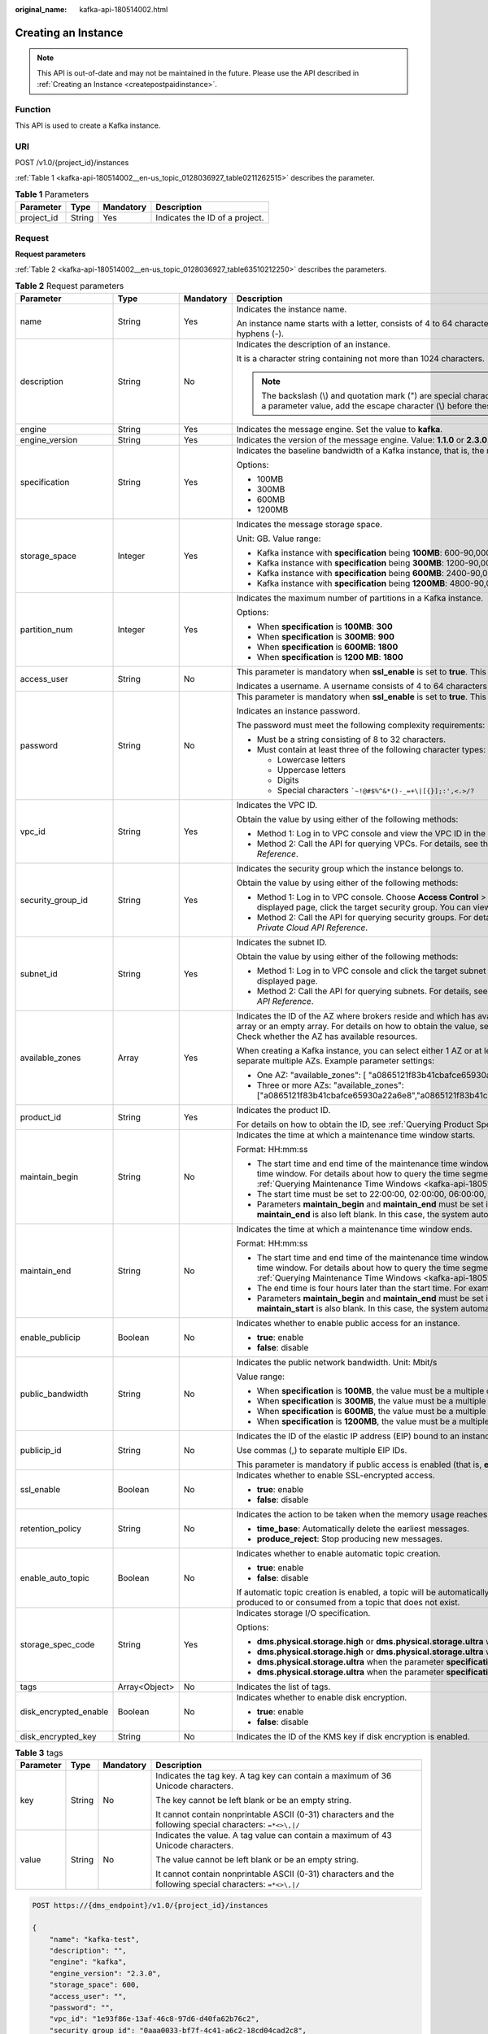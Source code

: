 :original_name: kafka-api-180514002.html

.. _kafka-api-180514002:

Creating an Instance
====================

.. note::

   This API is out-of-date and may not be maintained in the future. Please use the API described in :ref:`Creating an Instance <createpostpaidinstance>`.

Function
--------

This API is used to create a Kafka instance.

URI
---

POST /v1.0/{project_id}/instances

:ref:`Table 1 <kafka-api-180514002__en-us_topic_0128036927_table0211262515>` describes the parameter.

.. _kafka-api-180514002__en-us_topic_0128036927_table0211262515:

.. table:: **Table 1** Parameters

   ========== ====== ========= ==============================
   Parameter  Type   Mandatory Description
   ========== ====== ========= ==============================
   project_id String Yes       Indicates the ID of a project.
   ========== ====== ========= ==============================

Request
-------

**Request parameters**

:ref:`Table 2 <kafka-api-180514002__en-us_topic_0128036927_table63510212250>` describes the parameters.

.. _kafka-api-180514002__en-us_topic_0128036927_table63510212250:

.. table:: **Table 2** Request parameters

   +-----------------------+-----------------+-----------------+----------------------------------------------------------------------------------------------------------------------------------------------------------------------------------------------------------------------------------------------------------------------------------------------------+
   | Parameter             | Type            | Mandatory       | Description                                                                                                                                                                                                                                                                                        |
   +=======================+=================+=================+====================================================================================================================================================================================================================================================================================================+
   | name                  | String          | Yes             | Indicates the instance name.                                                                                                                                                                                                                                                                       |
   |                       |                 |                 |                                                                                                                                                                                                                                                                                                    |
   |                       |                 |                 | An instance name starts with a letter, consists of 4 to 64 characters, and can contain only letters, digits, underscores (_), and hyphens (-).                                                                                                                                                     |
   +-----------------------+-----------------+-----------------+----------------------------------------------------------------------------------------------------------------------------------------------------------------------------------------------------------------------------------------------------------------------------------------------------+
   | description           | String          | No              | Indicates the description of an instance.                                                                                                                                                                                                                                                          |
   |                       |                 |                 |                                                                                                                                                                                                                                                                                                    |
   |                       |                 |                 | It is a character string containing not more than 1024 characters.                                                                                                                                                                                                                                 |
   |                       |                 |                 |                                                                                                                                                                                                                                                                                                    |
   |                       |                 |                 | .. note::                                                                                                                                                                                                                                                                                          |
   |                       |                 |                 |                                                                                                                                                                                                                                                                                                    |
   |                       |                 |                 |    The backslash (\\) and quotation mark (") are special characters for JSON packets. When using these characters in a parameter value, add the escape character (\\) before these characters, for example, **\\\\** and **\\"**.                                                                  |
   +-----------------------+-----------------+-----------------+----------------------------------------------------------------------------------------------------------------------------------------------------------------------------------------------------------------------------------------------------------------------------------------------------+
   | engine                | String          | Yes             | Indicates the message engine. Set the value to **kafka**.                                                                                                                                                                                                                                          |
   +-----------------------+-----------------+-----------------+----------------------------------------------------------------------------------------------------------------------------------------------------------------------------------------------------------------------------------------------------------------------------------------------------+
   | engine_version        | String          | Yes             | Indicates the version of the message engine. Value: **1.1.0** or **2.3.0**.                                                                                                                                                                                                                        |
   +-----------------------+-----------------+-----------------+----------------------------------------------------------------------------------------------------------------------------------------------------------------------------------------------------------------------------------------------------------------------------------------------------+
   | specification         | String          | Yes             | Indicates the baseline bandwidth of a Kafka instance, that is, the maximum amount of data transferred per unit time. Unit: MB                                                                                                                                                                      |
   |                       |                 |                 |                                                                                                                                                                                                                                                                                                    |
   |                       |                 |                 | Options:                                                                                                                                                                                                                                                                                           |
   |                       |                 |                 |                                                                                                                                                                                                                                                                                                    |
   |                       |                 |                 | -  100MB                                                                                                                                                                                                                                                                                           |
   |                       |                 |                 | -  300MB                                                                                                                                                                                                                                                                                           |
   |                       |                 |                 | -  600MB                                                                                                                                                                                                                                                                                           |
   |                       |                 |                 | -  1200MB                                                                                                                                                                                                                                                                                          |
   +-----------------------+-----------------+-----------------+----------------------------------------------------------------------------------------------------------------------------------------------------------------------------------------------------------------------------------------------------------------------------------------------------+
   | storage_space         | Integer         | Yes             | Indicates the message storage space.                                                                                                                                                                                                                                                               |
   |                       |                 |                 |                                                                                                                                                                                                                                                                                                    |
   |                       |                 |                 | Unit: GB. Value range:                                                                                                                                                                                                                                                                             |
   |                       |                 |                 |                                                                                                                                                                                                                                                                                                    |
   |                       |                 |                 | -  Kafka instance with **specification** being **100MB**: 600-90,000 GB                                                                                                                                                                                                                            |
   |                       |                 |                 | -  Kafka instance with **specification** being **300MB**: 1200-90,000 GB                                                                                                                                                                                                                           |
   |                       |                 |                 | -  Kafka instance with **specification** being **600MB**: 2400-90,000 GB                                                                                                                                                                                                                           |
   |                       |                 |                 | -  Kafka instance with **specification** being **1200MB**: 4800-90,000 GB                                                                                                                                                                                                                          |
   +-----------------------+-----------------+-----------------+----------------------------------------------------------------------------------------------------------------------------------------------------------------------------------------------------------------------------------------------------------------------------------------------------+
   | partition_num         | Integer         | Yes             | Indicates the maximum number of partitions in a Kafka instance.                                                                                                                                                                                                                                    |
   |                       |                 |                 |                                                                                                                                                                                                                                                                                                    |
   |                       |                 |                 | Options:                                                                                                                                                                                                                                                                                           |
   |                       |                 |                 |                                                                                                                                                                                                                                                                                                    |
   |                       |                 |                 | -  When **specification** is **100MB**: **300**                                                                                                                                                                                                                                                    |
   |                       |                 |                 | -  When **specification** is **300MB**: **900**                                                                                                                                                                                                                                                    |
   |                       |                 |                 | -  When **specification** is **600MB**: **1800**                                                                                                                                                                                                                                                   |
   |                       |                 |                 | -  When **specification** is **1200 MB**: **1800**                                                                                                                                                                                                                                                 |
   +-----------------------+-----------------+-----------------+----------------------------------------------------------------------------------------------------------------------------------------------------------------------------------------------------------------------------------------------------------------------------------------------------+
   | access_user           | String          | No              | This parameter is mandatory when **ssl_enable** is set to **true**. This parameter is invalid when **ssl_enable** is set to **false**.                                                                                                                                                             |
   |                       |                 |                 |                                                                                                                                                                                                                                                                                                    |
   |                       |                 |                 | Indicates a username. A username consists of 4 to 64 characters and can contain letters, digits, and hyphens (-).                                                                                                                                                                                  |
   +-----------------------+-----------------+-----------------+----------------------------------------------------------------------------------------------------------------------------------------------------------------------------------------------------------------------------------------------------------------------------------------------------+
   | password              | String          | No              | This parameter is mandatory when **ssl_enable** is set to **true**. This parameter is invalid when **ssl_enable** is set to **false**.                                                                                                                                                             |
   |                       |                 |                 |                                                                                                                                                                                                                                                                                                    |
   |                       |                 |                 | Indicates an instance password.                                                                                                                                                                                                                                                                    |
   |                       |                 |                 |                                                                                                                                                                                                                                                                                                    |
   |                       |                 |                 | The password must meet the following complexity requirements:                                                                                                                                                                                                                                      |
   |                       |                 |                 |                                                                                                                                                                                                                                                                                                    |
   |                       |                 |                 | -  Must be a string consisting of 8 to 32 characters.                                                                                                                                                                                                                                              |
   |                       |                 |                 | -  Must contain at least three of the following character types:                                                                                                                                                                                                                                   |
   |                       |                 |                 |                                                                                                                                                                                                                                                                                                    |
   |                       |                 |                 |    -  Lowercase letters                                                                                                                                                                                                                                                                            |
   |                       |                 |                 |    -  Uppercase letters                                                                                                                                                                                                                                                                            |
   |                       |                 |                 |    -  Digits                                                                                                                                                                                                                                                                                       |
   |                       |                 |                 |    -  Special characters :literal:`\`~!@#$%^&*()-_=+\\|[{}];:',<.>/?`                                                                                                                                                                                                                              |
   +-----------------------+-----------------+-----------------+----------------------------------------------------------------------------------------------------------------------------------------------------------------------------------------------------------------------------------------------------------------------------------------------------+
   | vpc_id                | String          | Yes             | Indicates the VPC ID.                                                                                                                                                                                                                                                                              |
   |                       |                 |                 |                                                                                                                                                                                                                                                                                                    |
   |                       |                 |                 | Obtain the value by using either of the following methods:                                                                                                                                                                                                                                         |
   |                       |                 |                 |                                                                                                                                                                                                                                                                                                    |
   |                       |                 |                 | -  Method 1: Log in to VPC console and view the VPC ID in the VPC details.                                                                                                                                                                                                                         |
   |                       |                 |                 | -  Method 2: Call the API for querying VPCs. For details, see the "Querying VPCs" section in the *Virtual Private Cloud API Reference*.                                                                                                                                                            |
   +-----------------------+-----------------+-----------------+----------------------------------------------------------------------------------------------------------------------------------------------------------------------------------------------------------------------------------------------------------------------------------------------------+
   | security_group_id     | String          | Yes             | Indicates the security group which the instance belongs to.                                                                                                                                                                                                                                        |
   |                       |                 |                 |                                                                                                                                                                                                                                                                                                    |
   |                       |                 |                 | Obtain the value by using either of the following methods:                                                                                                                                                                                                                                         |
   |                       |                 |                 |                                                                                                                                                                                                                                                                                                    |
   |                       |                 |                 | -  Method 1: Log in to VPC console. Choose **Access Control** > **Security Groups** in the navigation pane on the left. On the displayed page, click the target security group. You can view the security group ID on the displayed page.                                                          |
   |                       |                 |                 | -  Method 2: Call the API for querying security groups. For details, see the "Querying Security Groups" section in the *Virtual Private Cloud API Reference*.                                                                                                                                      |
   +-----------------------+-----------------+-----------------+----------------------------------------------------------------------------------------------------------------------------------------------------------------------------------------------------------------------------------------------------------------------------------------------------+
   | subnet_id             | String          | Yes             | Indicates the subnet ID.                                                                                                                                                                                                                                                                           |
   |                       |                 |                 |                                                                                                                                                                                                                                                                                                    |
   |                       |                 |                 | Obtain the value by using either of the following methods:                                                                                                                                                                                                                                         |
   |                       |                 |                 |                                                                                                                                                                                                                                                                                                    |
   |                       |                 |                 | -  Method 1: Log in to VPC console and click the target subnet on the **Subnets** tab page. You can view the network ID on the displayed page.                                                                                                                                                     |
   |                       |                 |                 | -  Method 2: Call the API for querying subnets. For details, see the "Querying Subnets" section in the *Virtual Private Cloud API Reference*.                                                                                                                                                      |
   +-----------------------+-----------------+-----------------+----------------------------------------------------------------------------------------------------------------------------------------------------------------------------------------------------------------------------------------------------------------------------------------------------+
   | available_zones       | Array           | Yes             | Indicates the ID of the AZ where brokers reside and which has available resources. The parameter value cannot be an empty array or an empty array. For details on how to obtain the value, see :ref:`Querying AZ Information <kafka-api-180514008>`. Check whether the AZ has available resources. |
   |                       |                 |                 |                                                                                                                                                                                                                                                                                                    |
   |                       |                 |                 | When creating a Kafka instance, you can select either 1 AZ or at least 3 AZ. When specifying AZs for brokers, use commas (,) to separate multiple AZs. Example parameter settings:                                                                                                                 |
   |                       |                 |                 |                                                                                                                                                                                                                                                                                                    |
   |                       |                 |                 | -  One AZ: "available_zones": [ "a0865121f83b41cbafce65930a22a6e8" ]                                                                                                                                                                                                                               |
   |                       |                 |                 | -  Three or more AZs: "available_zones": ["a0865121f83b41cbafce65930a22a6e8","a0865121f83b41cbafce65930a22a6e7","a0865121f83b41cbafce65930a22a6e6"]                                                                                                                                                |
   +-----------------------+-----------------+-----------------+----------------------------------------------------------------------------------------------------------------------------------------------------------------------------------------------------------------------------------------------------------------------------------------------------+
   | product_id            | String          | Yes             | Indicates the product ID.                                                                                                                                                                                                                                                                          |
   |                       |                 |                 |                                                                                                                                                                                                                                                                                                    |
   |                       |                 |                 | For details on how to obtain the ID, see :ref:`Querying Product Specifications <kafka-api-180514009>`.                                                                                                                                                                                             |
   +-----------------------+-----------------+-----------------+----------------------------------------------------------------------------------------------------------------------------------------------------------------------------------------------------------------------------------------------------------------------------------------------------+
   | maintain_begin        | String          | No              | Indicates the time at which a maintenance time window starts.                                                                                                                                                                                                                                      |
   |                       |                 |                 |                                                                                                                                                                                                                                                                                                    |
   |                       |                 |                 | Format: HH:mm:ss                                                                                                                                                                                                                                                                                   |
   |                       |                 |                 |                                                                                                                                                                                                                                                                                                    |
   |                       |                 |                 | -  The start time and end time of the maintenance time window must indicate the time segment of a supported maintenance time window. For details about how to query the time segments of supported maintenance time windows, see :ref:`Querying Maintenance Time Windows <kafka-api-180514010>`.   |
   |                       |                 |                 | -  The start time must be set to 22:00:00, 02:00:00, 06:00:00, 10:00:00, 14:00:00, or 18:00:00.                                                                                                                                                                                                    |
   |                       |                 |                 | -  Parameters **maintain_begin** and **maintain_end** must be set in pairs. If parameter **maintain_begin** is left blank, parameter **maintain_end** is also left blank. In this case, the system automatically sets the start time to 02:00:00.                                                  |
   +-----------------------+-----------------+-----------------+----------------------------------------------------------------------------------------------------------------------------------------------------------------------------------------------------------------------------------------------------------------------------------------------------+
   | maintain_end          | String          | No              | Indicates the time at which a maintenance time window ends.                                                                                                                                                                                                                                        |
   |                       |                 |                 |                                                                                                                                                                                                                                                                                                    |
   |                       |                 |                 | Format: HH:mm:ss                                                                                                                                                                                                                                                                                   |
   |                       |                 |                 |                                                                                                                                                                                                                                                                                                    |
   |                       |                 |                 | -  The start time and end time of the maintenance time window must indicate the time segment of a supported maintenance time window. For details about how to query the time segments of supported maintenance time windows, see :ref:`Querying Maintenance Time Windows <kafka-api-180514010>`.   |
   |                       |                 |                 | -  The end time is four hours later than the start time. For example, if the start time is 22:00:00, the end time is 02:00:00.                                                                                                                                                                     |
   |                       |                 |                 | -  Parameters **maintain_begin** and **maintain_end** must be set in pairs. If parameter **maintain_end** is left blank, parameter **maintain_start** is also blank. In this case, the system automatically sets the end time to 06:00:00.                                                         |
   +-----------------------+-----------------+-----------------+----------------------------------------------------------------------------------------------------------------------------------------------------------------------------------------------------------------------------------------------------------------------------------------------------+
   | enable_publicip       | Boolean         | No              | Indicates whether to enable public access for an instance.                                                                                                                                                                                                                                         |
   |                       |                 |                 |                                                                                                                                                                                                                                                                                                    |
   |                       |                 |                 | -  **true**: enable                                                                                                                                                                                                                                                                                |
   |                       |                 |                 | -  **false**: disable                                                                                                                                                                                                                                                                              |
   +-----------------------+-----------------+-----------------+----------------------------------------------------------------------------------------------------------------------------------------------------------------------------------------------------------------------------------------------------------------------------------------------------+
   | public_bandwidth      | String          | No              | Indicates the public network bandwidth. Unit: Mbit/s                                                                                                                                                                                                                                               |
   |                       |                 |                 |                                                                                                                                                                                                                                                                                                    |
   |                       |                 |                 | Value range:                                                                                                                                                                                                                                                                                       |
   |                       |                 |                 |                                                                                                                                                                                                                                                                                                    |
   |                       |                 |                 | -  When **specification** is **100MB**, the value must be a multiple of the number of brokers and fall in the range from 3 to 900.                                                                                                                                                                 |
   |                       |                 |                 | -  When **specification** is **300MB**, the value must be a multiple of the number of brokers and fall in the range from 3 to 900.                                                                                                                                                                 |
   |                       |                 |                 | -  When **specification** is **600MB**, the value must be a multiple of the number of brokers and fall in the range from 4 to 1200.                                                                                                                                                                |
   |                       |                 |                 | -  When **specification** is **1200MB**, the value must be a multiple of the number of brokers and fall in the range from 8 to 2400.                                                                                                                                                               |
   +-----------------------+-----------------+-----------------+----------------------------------------------------------------------------------------------------------------------------------------------------------------------------------------------------------------------------------------------------------------------------------------------------+
   | publicip_id           | String          | No              | Indicates the ID of the elastic IP address (EIP) bound to an instance.                                                                                                                                                                                                                             |
   |                       |                 |                 |                                                                                                                                                                                                                                                                                                    |
   |                       |                 |                 | Use commas (,) to separate multiple EIP IDs.                                                                                                                                                                                                                                                       |
   |                       |                 |                 |                                                                                                                                                                                                                                                                                                    |
   |                       |                 |                 | This parameter is mandatory if public access is enabled (that is, **enable_publicip** is set to **true**).                                                                                                                                                                                         |
   +-----------------------+-----------------+-----------------+----------------------------------------------------------------------------------------------------------------------------------------------------------------------------------------------------------------------------------------------------------------------------------------------------+
   | ssl_enable            | Boolean         | No              | Indicates whether to enable SSL-encrypted access.                                                                                                                                                                                                                                                  |
   |                       |                 |                 |                                                                                                                                                                                                                                                                                                    |
   |                       |                 |                 | -  **true**: enable                                                                                                                                                                                                                                                                                |
   |                       |                 |                 | -  **false**: disable                                                                                                                                                                                                                                                                              |
   +-----------------------+-----------------+-----------------+----------------------------------------------------------------------------------------------------------------------------------------------------------------------------------------------------------------------------------------------------------------------------------------------------+
   | retention_policy      | String          | No              | Indicates the action to be taken when the memory usage reaches the disk capacity threshold. Options:                                                                                                                                                                                               |
   |                       |                 |                 |                                                                                                                                                                                                                                                                                                    |
   |                       |                 |                 | -  **time_base**: Automatically delete the earliest messages.                                                                                                                                                                                                                                      |
   |                       |                 |                 | -  **produce_reject**: Stop producing new messages.                                                                                                                                                                                                                                                |
   +-----------------------+-----------------+-----------------+----------------------------------------------------------------------------------------------------------------------------------------------------------------------------------------------------------------------------------------------------------------------------------------------------+
   | enable_auto_topic     | Boolean         | No              | Indicates whether to enable automatic topic creation.                                                                                                                                                                                                                                              |
   |                       |                 |                 |                                                                                                                                                                                                                                                                                                    |
   |                       |                 |                 | -  **true**: enable                                                                                                                                                                                                                                                                                |
   |                       |                 |                 | -  **false**: disable                                                                                                                                                                                                                                                                              |
   |                       |                 |                 |                                                                                                                                                                                                                                                                                                    |
   |                       |                 |                 | If automatic topic creation is enabled, a topic will be automatically created with 3 partitions and 3 replicas when a message is produced to or consumed from a topic that does not exist.                                                                                                         |
   +-----------------------+-----------------+-----------------+----------------------------------------------------------------------------------------------------------------------------------------------------------------------------------------------------------------------------------------------------------------------------------------------------+
   | storage_spec_code     | String          | Yes             | Indicates storage I/O specification.                                                                                                                                                                                                                                                               |
   |                       |                 |                 |                                                                                                                                                                                                                                                                                                    |
   |                       |                 |                 | Options:                                                                                                                                                                                                                                                                                           |
   |                       |                 |                 |                                                                                                                                                                                                                                                                                                    |
   |                       |                 |                 | -  **dms.physical.storage.high** or **dms.physical.storage.ultra** when the parameter **specification** is **100MB**                                                                                                                                                                               |
   |                       |                 |                 | -  **dms.physical.storage.high** or **dms.physical.storage.ultra** when the parameter **specification** is **300MB**                                                                                                                                                                               |
   |                       |                 |                 | -  **dms.physical.storage.ultra** when the parameter **specification** is **600MB**                                                                                                                                                                                                                |
   |                       |                 |                 | -  **dms.physical.storage.ultra** when the parameter **specification** is **1200MB**                                                                                                                                                                                                               |
   +-----------------------+-----------------+-----------------+----------------------------------------------------------------------------------------------------------------------------------------------------------------------------------------------------------------------------------------------------------------------------------------------------+
   | tags                  | Array<Object>   | No              | Indicates the list of tags.                                                                                                                                                                                                                                                                        |
   +-----------------------+-----------------+-----------------+----------------------------------------------------------------------------------------------------------------------------------------------------------------------------------------------------------------------------------------------------------------------------------------------------+
   | disk_encrypted_enable | Boolean         | No              | Indicates whether to enable disk encryption.                                                                                                                                                                                                                                                       |
   |                       |                 |                 |                                                                                                                                                                                                                                                                                                    |
   |                       |                 |                 | -  **true**: enable                                                                                                                                                                                                                                                                                |
   |                       |                 |                 | -  **false**: disable                                                                                                                                                                                                                                                                              |
   +-----------------------+-----------------+-----------------+----------------------------------------------------------------------------------------------------------------------------------------------------------------------------------------------------------------------------------------------------------------------------------------------------+
   | disk_encrypted_key    | String          | No              | Indicates the ID of the KMS key if disk encryption is enabled.                                                                                                                                                                                                                                     |
   +-----------------------+-----------------+-----------------+----------------------------------------------------------------------------------------------------------------------------------------------------------------------------------------------------------------------------------------------------------------------------------------------------+

.. table:: **Table 3** tags

   +-----------------+-----------------+-----------------+-----------------------------------------------------------------------------------------------------------+
   | Parameter       | Type            | Mandatory       | Description                                                                                               |
   +=================+=================+=================+===========================================================================================================+
   | key             | String          | No              | Indicates the tag key. A tag key can contain a maximum of 36 Unicode characters.                          |
   |                 |                 |                 |                                                                                                           |
   |                 |                 |                 | The key cannot be left blank or be an empty string.                                                       |
   |                 |                 |                 |                                                                                                           |
   |                 |                 |                 | It cannot contain nonprintable ASCII (0-31) characters and the following special characters: ``=*<>\,|/`` |
   +-----------------+-----------------+-----------------+-----------------------------------------------------------------------------------------------------------+
   | value           | String          | No              | Indicates the value. A tag value can contain a maximum of 43 Unicode characters.                          |
   |                 |                 |                 |                                                                                                           |
   |                 |                 |                 | The value cannot be left blank or be an empty string.                                                     |
   |                 |                 |                 |                                                                                                           |
   |                 |                 |                 | It cannot contain nonprintable ASCII (0-31) characters and the following special characters: ``=*<>\,|/`` |
   +-----------------+-----------------+-----------------+-----------------------------------------------------------------------------------------------------------+

.. code-block:: text

   POST https://{dms_endpoint}/v1.0/{project_id}/instances

   {
       "name": "kafka-test",
       "description": "",
       "engine": "kafka",
       "engine_version": "2.3.0",
       "storage_space": 600,
       "access_user": "",
       "password": "",
       "vpc_id": "1e93f86e-13af-46c8-97d6-d40fa62b76c2",
       "security_group_id": "0aaa0033-bf7f-4c41-a6c2-18cd04cad2c8",
       "subnet_id": "b5fa806c-35e7-4299-b659-b39398dd4718",
       "available_zones": ["d5731xxxb44b0"],
       "product_id": "00300-30308-0--0",
       "maintain_begin": "22:00",
       "maintain_end": "02:00",
       "ssl_enable": false,
       "enable_publicip": false,
       "publicip_id": "",
       "specification": "100MB",
       "partition_num": "300",
       "retention_policy": "produce_reject",
       "storage_spec_code": "dms.physical.storage.ultra"
   }

Response
--------

**Response parameters**

:ref:`Table 4 <kafka-api-180514002__en-us_topic_0128036927_table91311217255>` describes the parameters.

.. _kafka-api-180514002__en-us_topic_0128036927_table91311217255:

.. table:: **Table 4** Response parameters

   =========== ====== ==========================
   Parameter   Type   Description
   =========== ====== ==========================
   instance_id String Indicates the instance ID.
   =========== ====== ==========================

**Example response**

.. code-block::

   {
       "instance_id": "8959ab1c-7n1a-yyb1-a05t-93dfc361b32d"
   }

Status Code
-----------

:ref:`Table 5 <kafka-api-180514002__en-us_topic_0128036927_table1813714214251>` describes the status code of successful operations. For details about other status codes, see :ref:`Status Code <kafka-api-0034672261>`.

.. _kafka-api-180514002__en-us_topic_0128036927_table1813714214251:

.. table:: **Table 5** Status code

   =========== =====================================
   Status Code Description
   =========== =====================================
   200         The instance is created successfully.
   =========== =====================================
